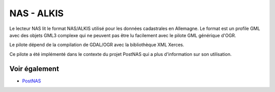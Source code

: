 .. _`gdal.ogr.formats.nas`:

NAS - ALKIS
============

Le lecteur NAS lit le format NAS/ALKIS utilisé pour les données cadastrales en 
Allemagne.
Le format est un profile GML avec des objets GML3 complexe qui ne peuvent pas 
être lu facilement avec le pilote GML générique d'OGR.

Le pilote dépend de la compilation de GDAL/OGR avec la bibliothèque XML Xerces.

Ce pilote a été implémenté dans le contexte du projet PostNAS qui a plus 
d'information sur son utilisation.

Voir également
--------------

* `PostNAS <http://trac.wheregroup.com/PostNAS>`_

.. yjacolin at free.fr, Yves Jacolin - 2011/08/02 (trunk 20162)